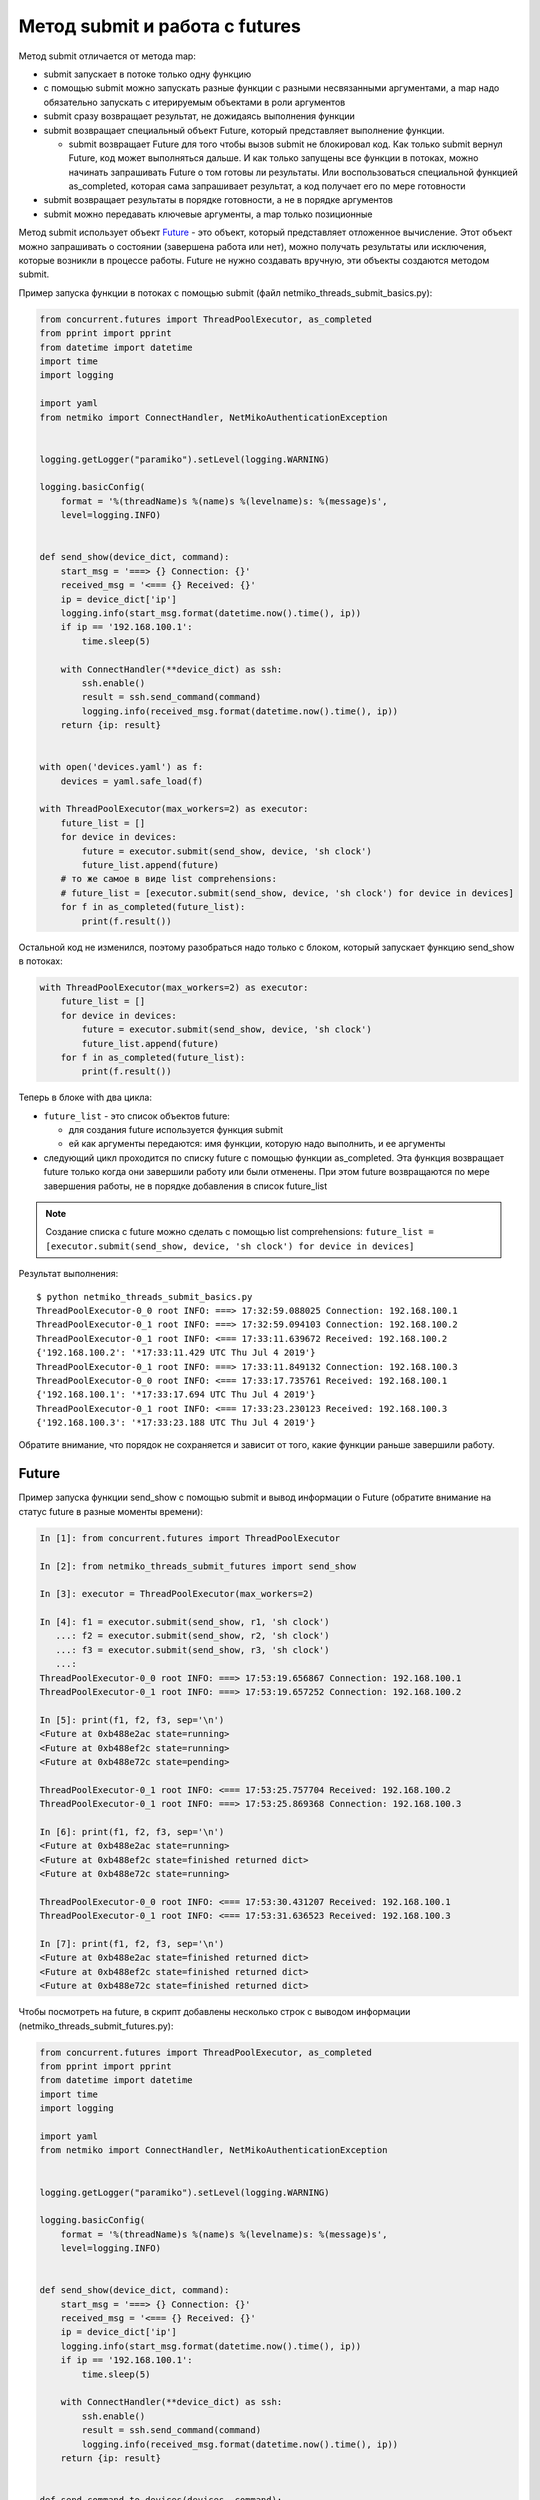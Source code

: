 Метод submit и работа с futures
-------------------------------

Метод submit отличается от метода map:

* submit запускает в потоке только одну функцию
* с помощью submit можно запускать разные функции с разными несвязанными аргументами,
  а map надо обязательно запускать с итерируемым объектами в роли аргументов
* submit сразу возвращает результат, не дожидаясь выполнения функции
* submit возвращает специальный объект Future, который представляет
  выполнение функции.

  * submit возвращает Future для того чтобы вызов submit не блокировал
    код. Как только submit вернул Future, код может выполняться дальше.
    И как только запущены все функции в потоках, можно начинать запрашивать
    Future о том готовы ли результаты. Или воспользоваться специальной функцией
    as_completed, которая сама запрашивает результат, а код получает его
    по мере готовности

* submit возвращает результаты в порядке готовности, а не в порядке аргументов
* submit можно передавать ключевые аргументы, а map только позиционные

Метод submit использует объект `Future <https://en.wikipedia.org/wiki/Futures_and_promises>`__ - это
объект, который представляет отложенное вычисление. Этот объект можно
запрашивать о состоянии (завершена работа или нет), можно получать
результаты или исключения, которые возникли в процессе работы.
Future не нужно создавать вручную, эти объекты создаются методом submit.


Пример запуска функции в потоках с помощью submit (файл
netmiko_threads_submit_basics.py):

.. code:: python

    from concurrent.futures import ThreadPoolExecutor, as_completed
    from pprint import pprint
    from datetime import datetime
    import time
    import logging

    import yaml
    from netmiko import ConnectHandler, NetMikoAuthenticationException


    logging.getLogger("paramiko").setLevel(logging.WARNING)

    logging.basicConfig(
        format = '%(threadName)s %(name)s %(levelname)s: %(message)s',
        level=logging.INFO)


    def send_show(device_dict, command):
        start_msg = '===> {} Connection: {}'
        received_msg = '<=== {} Received: {}'
        ip = device_dict['ip']
        logging.info(start_msg.format(datetime.now().time(), ip))
        if ip == '192.168.100.1':
            time.sleep(5)

        with ConnectHandler(**device_dict) as ssh:
            ssh.enable()
            result = ssh.send_command(command)
            logging.info(received_msg.format(datetime.now().time(), ip))
        return {ip: result}


    with open('devices.yaml') as f:
        devices = yaml.safe_load(f)

    with ThreadPoolExecutor(max_workers=2) as executor:
        future_list = []
        for device in devices:
            future = executor.submit(send_show, device, 'sh clock')
            future_list.append(future)
        # то же самое в виде list comprehensions:
        # future_list = [executor.submit(send_show, device, 'sh clock') for device in devices]
        for f in as_completed(future_list):
            print(f.result())



Остальной код не изменился, поэтому разобраться надо только с блоком,
который запускает функцию send_show в потоках:

.. code:: python

    with ThreadPoolExecutor(max_workers=2) as executor:
        future_list = []
        for device in devices:
            future = executor.submit(send_show, device, 'sh clock')
            future_list.append(future)
        for f in as_completed(future_list):
            print(f.result())

Теперь в блоке with два цикла: 

* ``future_list`` - это список объектов future:

  * для создания future используется функция submit 
  * ей как аргументы передаются: имя функции, которую надо выполнить, и ее аргументы 

* следующий цикл проходится по списку future с помощью функции as_completed. Эта функция
  возвращает future только когда они завершили работу или были отменены.
  При этом future возвращаются по мере завершения работы, не в порядке добавления в
  список future_list


.. note::

    Создание списка с future можно сделать с помощью list comprehensions:
    ``future_list = [executor.submit(send_show, device, 'sh clock') for device in devices]``

Результат выполнения:

::

    $ python netmiko_threads_submit_basics.py
    ThreadPoolExecutor-0_0 root INFO: ===> 17:32:59.088025 Connection: 192.168.100.1
    ThreadPoolExecutor-0_1 root INFO: ===> 17:32:59.094103 Connection: 192.168.100.2
    ThreadPoolExecutor-0_1 root INFO: <=== 17:33:11.639672 Received: 192.168.100.2
    {'192.168.100.2': '*17:33:11.429 UTC Thu Jul 4 2019'}
    ThreadPoolExecutor-0_1 root INFO: ===> 17:33:11.849132 Connection: 192.168.100.3
    ThreadPoolExecutor-0_0 root INFO: <=== 17:33:17.735761 Received: 192.168.100.1
    {'192.168.100.1': '*17:33:17.694 UTC Thu Jul 4 2019'}
    ThreadPoolExecutor-0_1 root INFO: <=== 17:33:23.230123 Received: 192.168.100.3
    {'192.168.100.3': '*17:33:23.188 UTC Thu Jul 4 2019'}


Обратите внимание, что порядок не сохраняется и зависит от того, какие
функции раньше завершили работу.

Future
~~~~~~

Пример запуска функции send_show с помощью submit и вывод информации о Future (обратите внимание на статус future в разные моменты времени):

.. code:: python

    In [1]: from concurrent.futures import ThreadPoolExecutor

    In [2]: from netmiko_threads_submit_futures import send_show

    In [3]: executor = ThreadPoolExecutor(max_workers=2)

    In [4]: f1 = executor.submit(send_show, r1, 'sh clock')
       ...: f2 = executor.submit(send_show, r2, 'sh clock')
       ...: f3 = executor.submit(send_show, r3, 'sh clock')
       ...:
    ThreadPoolExecutor-0_0 root INFO: ===> 17:53:19.656867 Connection: 192.168.100.1
    ThreadPoolExecutor-0_1 root INFO: ===> 17:53:19.657252 Connection: 192.168.100.2

    In [5]: print(f1, f2, f3, sep='\n')
    <Future at 0xb488e2ac state=running>
    <Future at 0xb488ef2c state=running>
    <Future at 0xb488e72c state=pending>

    ThreadPoolExecutor-0_1 root INFO: <=== 17:53:25.757704 Received: 192.168.100.2
    ThreadPoolExecutor-0_1 root INFO: ===> 17:53:25.869368 Connection: 192.168.100.3

    In [6]: print(f1, f2, f3, sep='\n')
    <Future at 0xb488e2ac state=running>
    <Future at 0xb488ef2c state=finished returned dict>
    <Future at 0xb488e72c state=running>

    ThreadPoolExecutor-0_0 root INFO: <=== 17:53:30.431207 Received: 192.168.100.1
    ThreadPoolExecutor-0_1 root INFO: <=== 17:53:31.636523 Received: 192.168.100.3

    In [7]: print(f1, f2, f3, sep='\n')
    <Future at 0xb488e2ac state=finished returned dict>
    <Future at 0xb488ef2c state=finished returned dict>
    <Future at 0xb488e72c state=finished returned dict>


Чтобы посмотреть на future, в скрипт добавлены несколько строк с выводом
информации (netmiko_threads_submit_futures.py):

.. code:: python

    from concurrent.futures import ThreadPoolExecutor, as_completed
    from pprint import pprint
    from datetime import datetime
    import time
    import logging

    import yaml
    from netmiko import ConnectHandler, NetMikoAuthenticationException


    logging.getLogger("paramiko").setLevel(logging.WARNING)

    logging.basicConfig(
        format = '%(threadName)s %(name)s %(levelname)s: %(message)s',
        level=logging.INFO)


    def send_show(device_dict, command):
        start_msg = '===> {} Connection: {}'
        received_msg = '<=== {} Received: {}'
        ip = device_dict['ip']
        logging.info(start_msg.format(datetime.now().time(), ip))
        if ip == '192.168.100.1':
            time.sleep(5)

        with ConnectHandler(**device_dict) as ssh:
            ssh.enable()
            result = ssh.send_command(command)
            logging.info(received_msg.format(datetime.now().time(), ip))
        return {ip: result}


    def send_command_to_devices(devices, command):
        data = {}
        with ThreadPoolExecutor(max_workers=2) as executor:
            future_list = []
            for device in devices:
                future = executor.submit(send_show, device, command)
                future_list.append(future)
                print('Future: {} for device {}'.format(future, device['ip']))
            for f in as_completed(future_list):
                result = f.result()
                print('Future done {}'.format(f))
                data.update(result)
        return data


    if __name__ == '__main__':
        with open('devices.yaml') as f:
            devices = yaml.safe_load(f)
        pprint(send_command_to_devices(devices, 'sh clock'))



Результат выполнения:

::

    $ python netmiko_threads_submit_futures.py
    Future: <Future at 0xb5ed938c state=running> for device 192.168.100.1
    ThreadPoolExecutor-0_0 root INFO: ===> 07:14:26.298007 Connection: 192.168.100.1
    Future: <Future at 0xb5ed96cc state=running> for device 192.168.100.2
    Future: <Future at 0xb5ed986c state=pending> for device 192.168.100.3
    ThreadPoolExecutor-0_1 root INFO: ===> 07:14:26.299095 Connection: 192.168.100.2
    ThreadPoolExecutor-0_1 root INFO: <=== 07:14:32.056003 Received: 192.168.100.2
    ThreadPoolExecutor-0_1 root INFO: ===> 07:14:32.164774 Connection: 192.168.100.3
    Future done <Future at 0xb5ed96cc state=finished returned dict>
    ThreadPoolExecutor-0_0 root INFO: <=== 07:14:36.714923 Received: 192.168.100.1
    Future done <Future at 0xb5ed938c state=finished returned dict>
    ThreadPoolExecutor-0_1 root INFO: <=== 07:14:37.577327 Received: 192.168.100.3
    Future done <Future at 0xb5ed986c state=finished returned dict>
    {'192.168.100.1': '*07:14:36.546 UTC Fri Jul 26 2019',
     '192.168.100.2': '*07:14:31.865 UTC Fri Jul 26 2019',
     '192.168.100.3': '*07:14:37.413 UTC Fri Jul 26 2019'}


Так как по умолчанию используется ограничение в два потока, только два
из трех future показывают статус running. Третий находится в состоянии
pending и ждет, пока до него дойдет очередь.

Обработка исключений
~~~~~~~~~~~~~~~~~~~~

Если при выполнении функции возникло исключение, оно будет сгенерировано
при получении результата

Например, в файле devices.yaml пароль для устройства 192.168.100.2
изменен на неправильный:

::

    $ python netmiko_threads_submit.py
    ===> 06:29:40.871851 Connection to device: 192.168.100.1
    ===> 06:29:40.872888 Connection to device: 192.168.100.2
    ===> 06:29:43.571296 Connection to device: 192.168.100.3
    <=== 06:29:48.921702 Received result from device: 192.168.100.3
    <=== 06:29:56.269284 Received result from device: 192.168.100.1
    Traceback (most recent call last):
    ...
      File "/home/vagrant/venv/py3_convert/lib/python3.6/site-packages/netmiko/base_connection.py", line 500, in establish_connection
        raise NetMikoAuthenticationException(msg)
    netmiko.ssh_exception.NetMikoAuthenticationException: Authentication failure: unable to connect cisco_ios 192.168.100.2:22
    Authentication failed.

Так как исключение возникает при получении результата, легко добавить
обработку исключений (файл netmiko_threads_submit_exception.py):


.. code:: python

    from concurrent.futures import ThreadPoolExecutor, as_completed
    from pprint import pprint
    from datetime import datetime
    import time
    from itertools import repeat
    import logging

    import yaml
    from netmiko import ConnectHandler
    from netmiko.ssh_exception import NetMikoAuthenticationException

    logging.getLogger("paramiko").setLevel(logging.WARNING)

    logging.basicConfig(
        format = '%(threadName)s %(name)s %(levelname)s: %(message)s',
        level=logging.INFO)

    start_msg = '===> {} Connection: {}'
    received_msg = '<=== {} Received: {}'


    def send_show(device_dict, command):
        ip = device_dict['ip']
        logging.info(start_msg.format(datetime.now().time(), ip))
        if ip == '192.168.100.1': time.sleep(5)
        with ConnectHandler(**device_dict) as ssh:
            ssh.enable()
            result = ssh.send_command(command)
            logging.info(received_msg.format(datetime.now().time(), ip))
        return {ip: result}


    def send_command_to_devices(devices, command):
        data = {}
        with ThreadPoolExecutor(max_workers=2) as executor:
            future_ssh = [
                executor.submit(send_show, device, command) for device in devices
            ]
            for f in as_completed(future_ssh):
                try:
                    result = f.result()
                except NetMikoAuthenticationException as e:
                    print(e)
                else:
                    data.update(result)
        return data


    if __name__ == '__main__':
        with open('devices.yaml') as f:
            devices = yaml.safe_load(f)
        pprint(send_command_to_devices(devices, 'sh clock'))


Результат выполнения:

::

    $ python netmiko_threads_submit_exception.py
    ThreadPoolExecutor-0_0 root INFO: ===> 07:21:21.190544 Connection: 192.168.100.1
    ThreadPoolExecutor-0_1 root INFO: ===> 07:21:21.191429 Connection: 192.168.100.2
    ThreadPoolExecutor-0_1 root INFO: ===> 07:21:23.672425 Connection: 192.168.100.3
    Authentication failure: unable to connect cisco_ios 192.168.100.2:22
    Authentication failed.
    ThreadPoolExecutor-0_1 root INFO: <=== 07:21:29.095289 Received: 192.168.100.3
    ThreadPoolExecutor-0_0 root INFO: <=== 07:21:31.607635 Received: 192.168.100.1
    {'192.168.100.1': '*07:21:31.436 UTC Fri Jul 26 2019',
     '192.168.100.3': '*07:21:28.930 UTC Fri Jul 26 2019'}


Конечно, обработка исключения может выполняться и внутри функции
send_show, но это просто пример того, как можно работать с
исключениями при использовании future.

